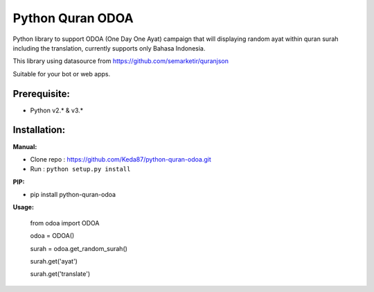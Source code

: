 Python Quran ODOA
=================
Python library to support ODOA (One Day One Ayat) campaign that will displaying random ayat within quran surah including the translation, currently supports only Bahasa Indonesia. 

This library using datasource from `https://github.com/semarketir/quranjson <https://github.com/semarketir/quranjson>`_
 

Suitable for your bot or web apps.

Prerequisite:
-------------
- Python v2.* & v3.*

Installation:
-------------

**Manual:**

- Clone repo : https://github.com/Keda87/python-quran-odoa.git
- Run : ``python setup.py install``

**PIP:**

- pip install python-quran-odoa

**Usage:**

    from odoa import ODOA
   
    odoa = ODOA()
  
    surah = odoa.get_random_surah()
  
    surah.get('ayat')
  
    surah.get('translate')
